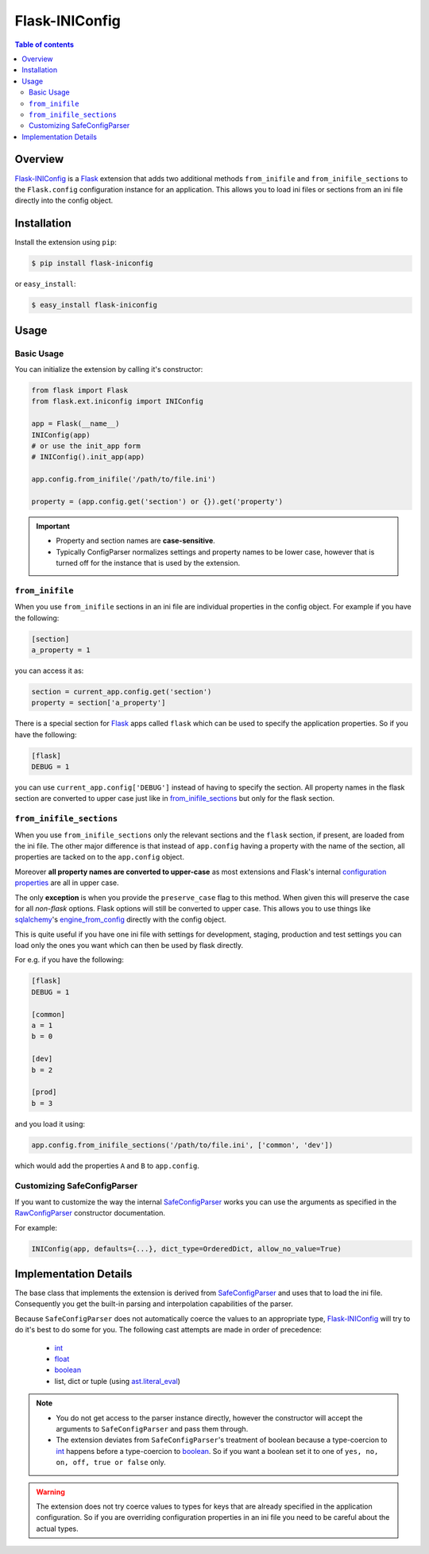 Flask-INIConfig
===============

.. contents:: Table of contents


Overview
--------

`Flask-INIConfig`_ is a `Flask`_ extension that adds two additional methods ``from_inifile`` and ``from_inifile_sections`` to the ``Flask.config`` configuration instance for an application. This allows you to load ini files or sections from an ini file directly into the config object.


Installation
------------

Install the extension using ``pip``:

.. code:: bash

    $ pip install flask-iniconfig
    
or ``easy_install``:

.. code:: bash

    $ easy_install flask-iniconfig 
    

Usage
-----

Basic Usage
+++++++++++

You can initialize the extension by calling it's constructor:

.. code:: python

    from flask import Flask
    from flask.ext.iniconfig import INIConfig
    
    app = Flask(__name__)
    INIConfig(app)
    # or use the init_app form
    # INIConfig().init_app(app)
    
    app.config.from_inifile('/path/to/file.ini')
    
    property = (app.config.get('section') or {}).get('property')
    
.. important:: 

    * Property and section names are **case-sensitive**.
    * Typically ConfigParser normalizes settings and property names to be lower case, however that is turned off for the instance that is used by the extension.


``from_inifile``
++++++++++++++++

When you use ``from_inifile`` sections in an ini file are individual properties in the config object. For example if you have the following:

.. code:: ini
          
        [section]
        a_property = 1


you can access it as:

.. code:: python

    section = current_app.config.get('section')
    property = section['a_property']

There is a special section for `Flask`_ apps called ``flask`` which can be used to specify the application properties. So if you have the following:

.. code:: ini

    [flask]
    DEBUG = 1
    
you can use ``current_app.config['DEBUG']`` instead of having to specify the section. All property names in the flask section are converted to upper case just like in `from_inifile_sections`_ but only for the flask section.  


``from_inifile_sections``
+++++++++++++++++++++++++

When you use ``from_inifile_sections`` only the relevant sections and the ``flask`` section, if present, are loaded from the ini file. The other major difference is that instead of ``app.config`` having a property with the name of the section, all properties are tacked on to the ``app.config`` object. 

Moreover **all property names are converted to upper-case** as most extensions and Flask's internal `configuration properties <http://flask.pocoo.org/docs/config/#builtin-configuration-values>`_ are all in upper case.

The only **exception** is when you provide the ``preserve_case`` flag to this method. When given this will preserve the case for all *non-flask* options. Flask options will still be converted to upper case. This allows you to use things like `sqlalchemy <http://sqlalchemy.org>`_'s `engine_from_config <http://docs.sqlalchemy.org/en/rel_0_9/core/engines.html#sqlalchemy.engine_from_config>`_ directly with the config object.

This is quite useful if you have one ini file with settings for development, staging, production and test settings you can load only the ones you want which can then be used by flask directly.

For e.g. if you have the following:

.. code:: ini
    
    [flask]
    DEBUG = 1
    
    [common]
    a = 1
    b = 0
    
    [dev]
    b = 2
    
    [prod]
    b = 3
    
and you load it using:

.. code:: python
    
    app.config.from_inifile_sections('/path/to/file.ini', ['common', 'dev'])
    
which would add the properties ``A`` and ``B`` to ``app.config``.


Customizing SafeConfigParser
++++++++++++++++++++++++++++
    
If you want to customize the way the internal `SafeConfigParser`_ works you can use the arguments as specified in the `RawConfigParser`_ constructor documentation.

For example:

.. code:: python

    INIConfig(app, defaults={...}, dict_type=OrderedDict, allow_no_value=True)


Implementation Details
----------------------

The base class that implements the extension is derived from `SafeConfigParser`_ and uses that to load the ini file. Consequently you get the built-in parsing and interpolation capabilities of the parser.

Because ``SafeConfigParser`` does not automatically coerce the values to an appropriate type, `Flask-INIConfig`_ will try to do it's best to do some for you. The following cast attempts are made in order of precedence:

    * `int`_
    * `float`_
    * `boolean`_
    * list, dict or tuple (using `ast.literal_eval <https://docs.python.org/2/library/ast.html#ast.literal_eval>`_)
    
.. note:: 
    * You do not get access to the parser instance directly, however the constructor will accept the arguments to ``SafeConfigParser`` and pass them through.
    * The extension deviates from ``SafeConfigParser``'s treatment of boolean because a type-coercion to `int`_ happens before a type-coercion to `boolean`_. So if you want a boolean set it to one of ``yes, no, on, off, true or false`` only.
    
.. warning:: The extension does not try coerce values to types for keys that are already specified in the application configuration. So if you are overriding configuration properties in an ini file you need to be careful about the actual types.


.. _Flask-INIConfig: http://bitbucket.org/wampeter/flask-iniconfig
.. _Flask: http://flask.pocoo.org/
.. _ConfigParser: https://docs.python.org/2/library/configparser.html
.. _SafeConfigParser: https://docs.python.org/2/library/configparser.html#safeconfigparser-objects
.. _int: https://docs.python.org/2/library/configparser.html#ConfigParser.RawConfigParser.getint>
.. _float: https://docs.python.org/2/library/configparser.html#ConfigParser.RawConfigParser.getfloat>
.. _boolean: https://docs.python.org/2/library/configparser.html#ConfigParser.RawConfigParser.getboolean
.. _RawConfigParser: https://docs.python.org/2/library/configparser.html#ConfigParser.RawConfigParser
